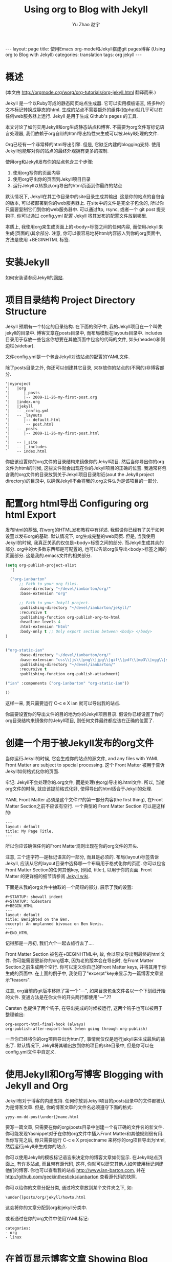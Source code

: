 #+TITLE: Using org to Blog with Jekyll
#+AUTHOR: Yu Zhao 赵宇
#+EMAIL: zyzy5730@163.com
#+LANGUAGE: zh_CN
#+OPTIONS:    H:3 num:nil toc:t \n:nil ::t |:t ^:nil -:t f:t *:t tex:t d:(HIDE) tags:not-in-toc
#+STARTUP:    hidestars

#+BEGIN_HTML
---
layout: page
title: 使用Emacs org-mode和Jekyll搭建git pages博客 (Using org to Blog with Jekyll)
categories: translation
tags: org jekyll
---
#+END_HTML

* 概述
  (本文由 http://orgmode.org/worg/org-tutorials/org-jekyll.html 翻译而来.)

  Jekyll 是一个以Ruby写成的静态网页站点生成器. 它可以实用模板语言, 将多种的文本标记转换成静态的html. 生成的站点不需要额外的组件(如php)就几乎可以在任何web服务器上运行. Jekyll 是用于生成 Github's pages 的工具.

  本文讨论了如何实用Jekyll和org生成静态站点和博客. 不需要为org文件写标记语言处理器, 我们依赖于org自带的html导出特性来生成可以被Jekyll处理的文件.

  Org已经有一个非常棒的html导出引擎. 但是, 它缺乏内建的blogging支持. 使用Jekyll也能够对你的站点的最终外观拥有更多的控制.

  使用org和Jekyll发布你的站点包含三个步骤:
  1. 使用org写你的页面内容
  2. 使用org导出你的页面到Jekyll项目目录
  3. 运行Jekyll以转换从org导出的html页面到你最终的站点

  默认情况下, Jekyll在其工作目录中的\under{}site目录生成其输出. 这是你的站点的自包含的版本, 可以被部署到你的web服务器上. 在\under{}site中的文件是完全子包含的, 所以你只需要复制它们到你的web服务器中. 可以通过ftp, rsync, 或者一个 git post 提交钩子. 你可以通过 \under{}config.yml 配置 Jekyll 将其发布的配置文件放到哪里.

  本质上, 我使用org来生成页面上的<body>标签之间的任何内容, 而使用Jekyll来生成(页面的)其余部分. 注意, 你可以很容易地将html内容嵌入到你的org页面中, 方法是使用 +BEGIN\under{}HTML 标签.
* 安装Jekyll
  如何安装请参阅Jekyll的[[https://github.com/jekyll/jekyll][网站]].
* 项目目录结构 Project Directory Structure
  Jekyll 预期有一个特定的目录结构. 在下面的例子中, 我的Jekyll项目在一个叫做jekyll的目录中. 博客文章在\under{}posts目录中, 而布局模板在\under{}layouts目录中. \under{}includes目录用于存放一些包含你想要在其他页面中包含的代码的文件, 如头(header)和侧边栏(sidebar).

  文件\under{}config.yml是一个包含Jekyll对该站点的配置的YAML文件.

  除了\under{}posts目录之外, 你还可以创建其它目录, 来存放你的站点的(不同的)非博客部分.
  #+BEGIN_EXAMPLE
  '|myproject
  '|   |org
  '|      |_posts
  '|      |-- 2009-11-26-my-first-post.org
  '|   |index.org
  '|   |jekyll
  '|   -- _config.yml
  '|   -- _layouts
  '|      |-- default.html
  '|      `-- post.html
  '|   -- _posts
  '|      |-- 2009-11-26-my-first-post.html
  '|      
  '|   -- |_site
  '|   -- |_includes
  `    -- index.html
  #+END_EXAMPLE
  你应该设置你的org文件的目录结构来镜像你的Jekyll项目. 然后当你导出你的org文件为html的时候, 这些文件就会出现在你的Jekyll项目的正确的位置. 我通常将包含我的org文件的目录放到关于Jekyll项目目录附近(aout the Jekyll project directory)的目录中, 以确保Jekyll不会将我的.org文件认为是该项目的一部分.
* 配置org html导出 Configuring org html Export
  发布html的基础, 在worg的HTML发布教程中有详述. 我假设你已经有了关于如何设置以发布org的基础. 默认情况下, org生成完整的web网页. 但是, 当我使用Jekyll的时候, 我真正关系的仅仅是<body>标签之间的部分. 而Jekyll生成其余的部分. org中的大多数东西都是可配置的, 也可以告诉org仅导出<body>标签之间的页面部分. 这是我的.emacs文件的相关部分.
  #+BEGIN_SRC emacs-lisp
    (setq org-publish-project-alist
	  '(
    
      ("org-ianbarton"
	      ;; Path to your org files.
	      :base-directory "~/devel/ianbarton/org/"
	      :base-extension "org"
    
	      ;; Path to your Jekyll project.
	      :publishing-directory "~/devel/ianbarton/jekyll/"
	      :recursive t
	      :publishing-function org-publish-org-to-html
	      :headline-levels 4 
	      :html-extension "html"
	      :body-only t ;; Only export section between <body> </body>
	)
    
    
	("org-static-ian"
	      :base-directory "~/devel/ianbarton/org/"
	      :base-extension "css\\|js\\|png\\|jpg\\|gif\\|pdf\\|mp3\\|ogg\\|swf\\|php"
	      :publishing-directory "~/devel/ianbarton/"
	      :recursive t
	      :publishing-function org-publish-attachment)
    
	("ian" :components ("org-ianbarton" "org-static-ian"))
    
    ))
  #+END_SRC
  这样一来, 我只需要运行 C-c e X ian 就可以导出我的站点.

  你需要设置你的导出文件的目的地为你的Jekyll项目目录. 假设你已经设置了你的org目录结构来镜像你的Jekyll项目, 则任何文件最终都应该在正确的位置了.
* 创建一个用于被Jekyll发布的org文件
  当你运行Jekyll的时候, 它会生成你的站点的源文件, and any files with YAML Front Matter are subject to special processing. 这个 Front Matter 被用于告诉Jekyll如何格式化你的页面.

  牢记: Jekyll不会处理你的.org文件, 而是处理(由org)导出的.html文件. 所以, 当谢org文件的时候, 就应该提前格式化好, 使得导出的html适合于Jekyll的处理.

  YAML Front Matter 必须是这个文件??的第一部分内容(the first thing), 在Front Matter Section之前不应该有空行. 一个典型的 Front Matter Section 可以是这样的:
  #+BEGIN_EXAMPLE
    ---
    layout: default
    title: My Page Title.
    ---
  #+END_EXAMPLE
  所以你应该确保任何的Front Matter规则出现在你的org文件的开头.

  注意, 三个连字符---是标记语言的一部分, 而且是必须的. 布局(layout)标签告诉Jekyll, 应该从它的\under{}layout目录中选择哪一个布局用于格式化你的页面. 你可以包含Front Matter Section的任何其他key, (例如, title:), 以用于你的页面. Front Matter 的更详细的细节请参阅 [[http://jekyllrb.com/docs/frontmatter/][Jekyll wiki]].

  下面是从我的org文件中抽取的一个简短的部分, 展示了我的设置:
  #+BEGIN_EXAMPLE
    ,#+STARTUP: showall indent
    ,#+STARTUP: hidestars
    ,#+BEGIN_HTML
    ---
    layout: default
    title: Benighted on the Ben.
    excerpt: An unplanned bivouac on Ben Nevis.
    ---
    ,#+END_HTML
  #+END_EXAMPLE
  记得那是一月初, 我们六个一起去旅行去了....

  Front Matter Section 被包在+BEGIN\under{}HTML中, 故, 会以原文导出到最终的html文件. 你可能需要更新你的org版本, 因为老的版本会在导出时, 在Front Matter Section之前生成两个空行. 你可以定义你自己的Front Matter keys, 并将其用于你生成的页面中. 在上面的例子中, 我使用了"excerpt"key来显示为一篇博客文章显示"teasers".

  注意, org当前的git版本移除了第一个"---", 如果目录包含文件名以一个下划线开始的文件. 变通方法是在你文件的开头两行都使用"---".??

  Carsten 也提供了两个钩子, 在导出完成的时候被运行, 这两个钩子也可以被用于整理输出:
  #+BEGIN_EXAMPLE
  org-export-html-final-hook (always)
  org-publish-after-export-hook (when going through org-publish)
  #+END_EXAMPLE
  一旦你已经将你的org项目导出为html了, 事情就仅仅是运行jekyll来生成最后的输出了. 默认情况下, Jekyll将其输出放到你的项目的\under{}site目录中, 但是你可以在\under{}config.yml文件中自定义.
* 使用Jekyll和Org写博客 Blogging with Jekyll and Org
  Jekyll有对于博客的内建支持. 任何你放到Jekyll项目的\under{}posts目录中的文件都被认为是博客文章. 但是, 你的博客文章的文件名必须遵守下面的格式:
  #+BEGIN_EXAMPLE
  yyyy-mm-dd-post\under{}name.html
  #+END_EXAMPLE
  要写一篇文章, 只需要在你的org/\under{}posts目录中创建一个有正确的文件名的新文件. 你可能发现Yasnippet对于在你的org文件中插入Front Matter和其他规则很有用. 当你写完之后, 你只需要运行 C-c e X project\under{}name 来将你的org项目导出为html, 然后运行jekyll来生成你的站点.

  你可以使用Jekyll的模板标记语言来决定你的博客文章如何显示. 在Jekyll站点页面上, 有许多站点, 而且带有源代码, 这样, 你就可以研究其他人如何使用标记创建他们的博客. 你也可以查看我的站点 http://www.ian-barton.com, 并在 http://github.com/geekinthesticks/ianbarton 查看源代码的快照.

  你可以给你的文章分配分类, 通过将文章放到某个文件夹之下, 如:
  #+BEGIN_EXAMPLE
  \under{}posts/org/jekyll/howto.html
  #+END_EXAMPLE
  这会将你的文章分配到org和jekyll分类中.
  
  或者通过在你的org文件中使用YAML标记:
  #+BEGIN_EXAMPLE
    categories:
	- org
	- linux
  #+END_EXAMPLE
* 在首页显示博客文章 Showing Blog Posts on the Front Page
  大多数博客在其首页显示最新的文章. 下面的例子显示文章标题和五篇最新文章的摘录:
  #+BEGIN_EXAMPLE html
    <ul class="posts">
    {{ "{% for post in site.posts limit: 5 "}} %}
      <div class="post_info">
	<li>
		<a href="{{"{{ post.url "}}}}">{{"{{ post.title "}}}}</a>
		<span>({{"{{ post.date | date:"%Y-%m-%d" "}}}})</span>
	</li>
	</br> <em>{{"{{ post.excerpt "}}}} </em>
	</div>
      {{ "{% endfor "}} %}
    </ul>   
  #+end_example
* 创建归档页面 Creating Archive Pages
  你可能只想在你的首页显示有限数量的博客文章. 但是, 你也会想要让旧的文章也可以看到. 你可以使用下面的标记创建一个所有博客文章的简要的列表.
  #+begin_example html
    <ul>
      {{ "{% for post in site.posts "}} %}
      <li>
	<a href="{{"{{ post.url "}}}}" title="{{"{{ post.title "}}}}">
	  <span class="date">
	    <span class="day">{{"{{ post.date | date: '%d' "}}}}</span>
	    <span class="month"><abbr>{{"{{ post.date | date: '%b' "}}}}</abbr></span>
	    <span class="year">{{"{{ post.date | date: '%Y' "}}}}</span>
	  </span>
	  <span class="title">{{"{{ post.title "}}}}</span>
	</a>
      </li>
      {{ "{% endfor "}} %}
    </ul>
  #+end_example
* 插入图片 Inserting Image
  你可能会想要将一些图片插入到你的博客文章中. 我使用下面的方法:
  #+BEGIN_EXAMPLE html
    <img src ="/images/skiddaw.jpg"
    alt="John and Ella on Skiddaw" align="left" width="300" height="250"
    title="John and Ella on Skiddaw" class="img"</img>
  #+END_EXAMPLE
  注意, class属性指向你的css中用于处理图片标签风格的类(class). 我的css包含:
  #+BEGIN_EXAMPLE css
    img {
	margin: 15px;
	border: 1px solid blue;
    }
  #+END_EXAMPLE
  注意, 如果你想要在你的图片和文本之间有一些空间, 在你的css中使用padding可能不会起作用. 我使用margin, 会起到同样的效果.

  尽管这样起作用, 但不会显示你的图片的标题. 我决定使用 [[http://www.w3.org/Style/Examples/007/figures][这里]] 描述的方法. 下面是一个将图片浮动到文本的右边的例子.

  在你的.org文件中, 使用下面的html来嵌入图片:
  #+BEGIN_EXAMPLE html
    <div class="photofloatr">
      <p><img src="myphoto.jpg" width="300"
	height="150" alt="My Mug Shot"></p>
      <p>A photo of me</p>
    </div>
  #+END_EXAMPLE
  现在你需要添加一些样式表(CSS)信息:
  #+BEGIN_EXAMPLE css
    div.photofloatr {
	float: right;
	border: thin silver solid;
	margin: 0.5em;
	padding: 0.5em;
    }
    
    div.photofloatr p {
      text-align: center;
      font-style: italic;
      font-size: smaller;
      text-indent: 0;
    }
  #+END_EXAMPLE
  第三种方式(但我自己还没有试过), 是使用 jQuery EXIF 插件来从图片的 EXIF 数据中抽取标题, 并使用 Javascript 来显示标题. [[http://www.nihilogic.dk/labs/exif/][这里]] 给出了更多细节.
* 在Front Matter中使用文本标记
  默认情况下, 你的文件的 Front Matter 部分的文本不会被 Jekyll 的标记引擎处理. 但是, 你可以使用 Textilize 滤镜(filter) 来将你的 Front Matter 字符串转换成 HTML, 使用 textile 标记格式化.

  我使用这一点来格式化我的页面摘录(excerpts), 这也包含在我的org文件的 Front Matter 标记中. 故, 在我的站点中, 有:
  #+BEGIN_EXAMPLE html
    <li>
      <a href="{{"{{ post.url "}}}}">{{"{{ post.title "}}}}</a>
      <span>({{"{{ post.date | date:"%Y-%m-%d" "}}}})</span>
    </li>
    </br>
    <em>{{"{{ post.excerpt | textilize "}}}}</em>
  #+end_example
  (其中使用{{"和"}}来引用liquid语法中的开闭tag, 注意用法, 需要前后颠倒.)

  这允许我在我的页面摘录中使用textile标记, 我的页面摘录定义在我的页面的Front Matter Section中.
* Jekyll的版本控制 Version Control with Jekyll
  对Jekylly(项目)使用版本控制系统是合情合理的. 如果你遵循我建议的目录结构, 你可以在你的顶级目录中创建一个git仓库. 然后, 你可以创建一个 post-commit 脚本, 来运行 org html 导出, 然后运行 Jekyll 来生成你的站点.
* HappyBlogger 的 Jekyll 修改
  Bjørn Arild Mæland 对Jekyll作出了一些修改, 以提供一些org文件的预处理, 从而与Jekyll更好地整合. 你可以在 [[https://github.com/bmaland/happyblogger][github]] 上查看其源代码.
* Org-mode/Jekyll 用法的另一个例子 Another example of Org-mode/Jekyll usage
  [[http://orgmode.org/worg/org-contrib/babel/index.html][Org-babel]] 开发的在线文档被发布在 github 上, 使用了 Jekyll. The following code is used to publish one blog post for every subheading of the first to top-level headings of a org file which tracks Org-babel development. 结果可以在 [[http://eschulte.github.io/babel-dev/][这里]] 看到, 而创建这个站点的代码在 [[https://github.com/eschulte/babel-dev/][这里]] .
  #+BEGIN_SRC elisp
    (save-excursion
      ;; map over all tasks entries
      (let ((dev-file (expand-file-name
		       "development.org"
		       (file-name-directory (buffer-file-name))))
	    (posts-dir (expand-file-name
			"_posts"
			(file-name-directory (buffer-file-name))))
	    (yaml-front-matter '(("layout" . "default"))))
	;; go through both the tasks and bugs
	(mapc
	 (lambda (top-level)
	   (find-file dev-file)
	   (goto-char (point-min))
	   (outline-next-visible-heading 1)
	   (org-map-tree
	    (lambda ()
	      (let* ((props (org-entry-properties))
		     (todo (cdr (assoc "TODO" props)))
		     (time (cdr (assoc "TIMESTAMP_IA" props))))
		;; each task with a state and timestamp can be exported as a
		;; jekyll blog post
		(when (and todo time)
		  (message "time=%s" time)
		  (let* ((heading (org-get-heading))
			 (title (replace-regexp-in-string
				 "[:=\(\)\?]" ""
				 (replace-regexp-in-string
				  "[ \t]" "-" heading)))
			 (str-time (and (string-match "\\([[:digit:]\-]+\\) " time)
					(match-string 1 time)))
			 (to-file (format "%s-%s.html" str-time title))
			 (org-buffer (current-buffer))
			 (yaml-front-matter (cons (cons "title" heading) yaml-front-matter))
			 html)
		    (org-narrow-to-subtree)
		    (setq html (org-export-as-html nil nil nil 'string t nil))
		    (set-buffer org-buffer) (widen)
		    (with-temp-file (expand-file-name to-file posts-dir)
		      (when yaml-front-matter
			(insert "---\n")
			(mapc (lambda (pair) (insert (format "%s: %s\n" (car pair) (cdr pair))))
			      yaml-front-matter)
			(insert "---\n\n"))
		      (insert html))
		    (get-buffer org-buffer)))))))
	 '(1 2))))
  #+END_SRC
* org的其他博客解决方案 Other Blog Solutions for org
** Blorgit
   Blorgit使用org mode做标记语言, 并运行在 Sinatra 迷你框架上. 使用git来发博和维护是合情合理的.
** ikiwiki
   ikiwiki 是一个站点编译器, 以Perl写成. 在许多方面与Jekyll想死, 但是与版本控制系统有更紧密的整合. 它支持博客, 并且有许多插件.

   还有一个Manoj 写的 org mode 的插件, 允许你用 org 来写作博客, 并将它们转换成适合被 ikiwiki 处理的html.
